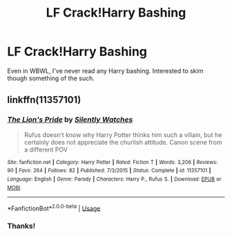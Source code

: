 #+TITLE: LF Crack!Harry Bashing

* LF Crack!Harry Bashing
:PROPERTIES:
:Author: browtfiwasboredokai
:Score: 1
:DateUnix: 1586972352.0
:DateShort: 2020-Apr-15
:FlairText: Request
:END:
Even in WBWL, I've never read any Harry bashing. Interested to skim though something of the such.


** linkffn(11357101)
:PROPERTIES:
:Author: KonoCrowleyDa
:Score: 3
:DateUnix: 1586977589.0
:DateShort: 2020-Apr-15
:END:

*** [[https://www.fanfiction.net/s/11357101/1/][*/The Lion's Pride/*]] by [[https://www.fanfiction.net/u/4036441/Silently-Watches][/Silently Watches/]]

#+begin_quote
  Rufus doesn't know why Harry Potter thinks him such a villain, but he certainly does not appreciate the churlish attitude. Canon scene from a different POV
#+end_quote

^{/Site/:} ^{fanfiction.net} ^{*|*} ^{/Category/:} ^{Harry} ^{Potter} ^{*|*} ^{/Rated/:} ^{Fiction} ^{T} ^{*|*} ^{/Words/:} ^{3,206} ^{*|*} ^{/Reviews/:} ^{90} ^{*|*} ^{/Favs/:} ^{264} ^{*|*} ^{/Follows/:} ^{82} ^{*|*} ^{/Published/:} ^{7/3/2015} ^{*|*} ^{/Status/:} ^{Complete} ^{*|*} ^{/id/:} ^{11357101} ^{*|*} ^{/Language/:} ^{English} ^{*|*} ^{/Genre/:} ^{Parody} ^{*|*} ^{/Characters/:} ^{Harry} ^{P.,} ^{Rufus} ^{S.} ^{*|*} ^{/Download/:} ^{[[http://www.ff2ebook.com/old/ffn-bot/index.php?id=11357101&source=ff&filetype=epub][EPUB]]} ^{or} ^{[[http://www.ff2ebook.com/old/ffn-bot/index.php?id=11357101&source=ff&filetype=mobi][MOBI]]}

--------------

*FanfictionBot*^{2.0.0-beta} | [[https://github.com/tusing/reddit-ffn-bot/wiki/Usage][Usage]]
:PROPERTIES:
:Author: FanfictionBot
:Score: 2
:DateUnix: 1586977608.0
:DateShort: 2020-Apr-15
:END:


*** Thanks!
:PROPERTIES:
:Author: browtfiwasboredokai
:Score: 1
:DateUnix: 1586977878.0
:DateShort: 2020-Apr-15
:END:
